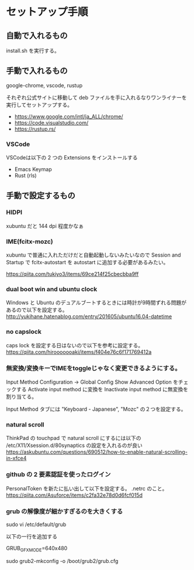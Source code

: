 * セットアップ手順

** 自動で入れるもの

   install.sh を実行する。

** 手動で入れるもの

   google-chrome, vscode, rustup

   それぞれ公式サイトに移動して deb ファイルを手に入れるなりワンライナーを実行してセットアップする。

   - https://www.google.com/intl/ja_ALL/chrome/
   - https://code.visualstudio.com/
   - https://rustup.rs/

*** VSCode

    VSCodeは以下の 2 つの Extensions をインストールする

    - Emacs Keymap
    - Rust (rls)

** 手動で設定するもの

*** HIDPI

    xubuntu だと 144 dpi 程度かなぁ

*** IME(fcitx-mozc)

    xubuntu で普通に入れただけだと自動起動しないみたいなので Session and Startup で fcitx-autostart を autostart に追加する必要があるみたい。

    https://qiita.com/tukiyo3/items/69ce214f25cbecbba9ff

*** dual boot win and ubuntu clock

    Windows と Ubuntu のデュアルブートするときには時計が9時間ずれる問題があるので以下を設定する。
    http://yukihane.hatenablog.com/entry/201605/ubuntu16.04-datetime

*** no capslock

    caps lock を設定する日はないので以下を参考に設定する。
    https://qiita.com/hirooooooaki/items/f404e76c6f171769412a

*** 無変換/変換キーでIMEをtoggleじゃなく変更できるようにする。

    Input Method Configuration -> Global Config
    Show Advanced Option をチェックする
    Activate input method に変換を Inactivate input method に無変換を割り当てる。

    Input Method タブには "Keyboard - Japanese", "Mozc" の２つを設定する。

*** natural scroll

    ThinkPad の touchpad で natural scroll にするには以下の /etc/X11/Xsession.d/80synaptics の設定を入れるのが良い
    https://askubuntu.com/questions/690512/how-to-enable-natural-scrolling-in-xfce4

*** github の 2 要素認証を使ったログイン

    PersonalToken を新たに払い出して以下を設定する。 .netrc のこと。
    https://qiita.com/Asuforce/items/c2fa32e78d0d6fcf015d

*** grub の解像度が細かすぎるのを大きくする

    sudo vi /etc/default/grub

    以下の一行を追加する

    GRUB_GFXMODE=640x480

    sudo grub2-mkconfig -o /boot/grub2/grub.cfg
